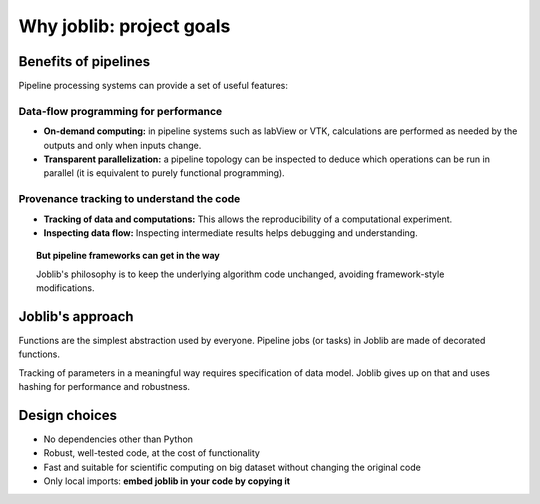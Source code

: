 
Why joblib: project goals
=========================

Benefits of pipelines
---------------------

Pipeline processing systems can provide a set of useful features:

Data-flow programming for performance
.....................................

* **On-demand computing:** in pipeline systems such as labView or VTK,
  calculations are performed as needed by the outputs and only when
  inputs change.

* **Transparent parallelization:** a pipeline topology can be inspected
  to deduce which operations can be run in parallel (it is equivalent to
  purely functional programming).

Provenance tracking to understand the code
..........................................

* **Tracking of data and computations:** This allows the reproducibility of a
  computational experiment.

* **Inspecting data flow:** Inspecting intermediate results helps
  debugging and understanding.

.. topic:: But pipeline frameworks can get in the way
    :class: warning

    Joblib's philosophy is to keep the underlying algorithm code unchanged,
    avoiding framework-style modifications.

Joblib's approach
-----------------

Functions are the simplest abstraction used by everyone. Pipeline
jobs (or tasks) in Joblib are made of decorated functions.

Tracking of parameters in a meaningful way requires specification of
data model. Joblib gives up on that and uses hashing for performance and
robustness.

Design choices
--------------

* No dependencies other than Python

* Robust, well-tested code, at the cost of functionality

* Fast and suitable for scientific computing on big dataset without
  changing the original code

* Only local imports: **embed joblib in your code by copying it**




